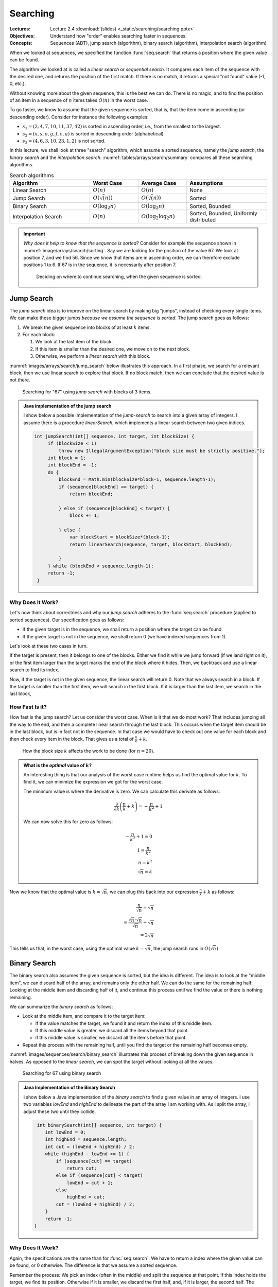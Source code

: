 =========
Searching
=========

:Lectures: Lecture 2.4 :download:`(slides) <_static/searching/searching.pptx>`
:Objectives: Understand how "order" enables searching faster in
             sequences.
:Concepts: Sequences (ADT), jump search (algorithm), binary search
           (algorithm), interpolation search (algorithm)
     

When we looked at sequences, we specified the function
:func:`seq.search` that returns a position where the given value can
be found. 

The algorithm we looked at is called a *linear search* or *sequential
search*. It compares each item of the sequence with the desired one, and
returns the position of the first match. If there is no
match, it returns a special "not found" value (-1, 0, etc.).

Without knowing more about the given sequence, this is the best we can
do. There is no magic, and to find the position of an item in a
sequence of :math:`n` items takes :math:`O(n)` in the worst case.

To go faster, we know to assume that the given sequence is sorted,
that is, that the item come in ascending (or descending
order). Consider for instance the following examples:

- :math:`s_1 = (2, 4, 7, 10, 11, 37, 42)` is sorted in ascending
  order, i.e., from the smallest to the largest.
- :math:`s_2 = (x, s, o, g, f, c, a)` is sorted in descending order
  (alphabetical)
- :math:`s_3 = (4, 6, 3, 10, 23, 1, 2)` is not sorted.

In this lecture, we shall look at three "search" algorithm, which
assume a sorted sequence, namely the *jump search*, the *binary
search* and the *interpolation
search*. :numref:`tables/arrays/search/summary` compares all these
searching algorithms.
 
.. csv-table:: Search algorithms
   :name: tables/arrays/search/summary
   :header: "Algorithm", "Worst Case", "Average Case", "Assumptions"
   :widths: 25, 15, 15, 25

   "Linear Search", ":math:`O(n)`", ":math:`O(n)`", "None"            
   "Jump Search", ":math:`O(\sqrt(n))`", ":math:`O(\sqrt(n))`", "Sorted"
   "Binary Search", ":math:`O(\log_2 n)`", ":math:`O(\log_2 n)`", "Sorted, Bounded"
   "Interpolation Search", ":math:`O(n)`", ":math:`O(\log_2 \log_2 n)`", "Sorted, Bounded, Uniformly distributed"

.. important::

   *Why does it help to know that the sequence is sorted?* Consider
   for example the sequence shown in
   :numref:`image/arrays/search/sorting`. Say we are looking for the
   position of the value 67. We look at position 7, and we
   find 56. Since we know that items are in ascending order, we can
   therefore exclude positions 1 to 6. If 67 is in the sequence, it is
   necessarily after position 7.

   .. _image/arrays/search/sorting:
   
   .. figure:: _static/images/search_sorted.png
      :name: 

      Deciding on where to continue searching, when the given sequence
      is sorted.

Jump Search
===========

.. index:: jump search

The *jump search* idea is to improve on the linear search by making
big "jumps", instead of checking every single items. We can make these
bigger jumps *because we assume the sequence is sorted*. The jump
search goes as follows:

1. We break the given sequence into blocks of at least :math:`k`
   items.

2. For each block:

   1. We look at the last item of the block.

   2. If this item is smaller than the desired one, we move on to the
      next block.

   3. Otherwise, we perform a *linear search* with this block.

:numref:`images/arrays/search/jump_search` below illustrates this
approach. In a first phase, we search for a relevant block, then
we use linear search to explore that block. If no block match, then
we can conclude that the desired value is not there.

.. _images/arrays/search/jump_search:

.. figure:: _static/images/jump_search.png

   Searching for "67" using *jump search* with blocks of 3 items.

.. admonition:: Java implementation of the jump search
   :class: toggle

   I show below a possible implementation of the *jump-search* to
   search into a given array of integers. I assume there is a
   procedure `linearSearch`, which implements a linear search between
   two given indices.
           
   .. code-block:: java

      int jumpSearch(int[] sequence, int target, int blockSize) {
           if (blockSize < 1)
               throw new IllegalArgumentException("block size must be strictly positive.");
           int block = 1;
           int blockEnd = -1;
           do {
               blockEnd = Math.min(blockSize*block-1, sequence.length-1);
               if (sequence[blockEnd] == target) {
                   return blockEnd;

               } else if (sequence[blockEnd] < target) {
                   block += 1;

               } else {
                   var blockStart = blockSize*(block-1);
                   return linearSearch(sequence, target, blockStart, blockEnd);

               }
           } while (blockEnd < sequence.length-1);
           return -1;
       }

Why Does it Work?
-----------------

Let's now think about correctness and why our *jump search* adheres to
the :func:`seq.search` procedure (applied to sorted sequences). Our
specification goes as follows:

- If the given target is in the sequence, we shall return a
  position where the target can be found

- If the given target is not in the sequence, we shall return 0 (we
  have indexed sequences from 1).

Let's look at these two cases in turn.

If the target is present, then it belongs to one of the blocks. Either
we find it while we jump forward (if we land right on it), or the first item
larger than the target marks the end of the block where it hides. Then,
we backtrack and use a linear search to find its index.

Now, if the target is not in the given sequence, the linear search
will return 0. Note that we always search in a block. If the target is
smaller than the first item, we will search in the first block. If it
is larger than the last item, we search in the last block,
       
How Fast Is it?
---------------

How fast is the jump search? Let us consider the worst case. When is
it that we do most work? That includes jumping all the way to the end,
and then a complete linear search through the last block. This
occurs when the target item should be in the last block, but is in
fact not in the sequence. In that case we would have to check out one
value for each block and then check every item in the block. That
gives us a total of :math:`\frac{n}{k} + k`.

.. figure:: _static/images/jump_search_k.png
   :figclass: margin

   How the block size :math:`k` affects the work to be done (for
   :math:`n=20`).
    
.. admonition:: What is the *optimal* value of :math:`k`?
   :class: toggle

   An interesting thing is that our analysis of the worst case runtime
   helps us find the optimal value for :math:`k`. To find it, we can
   minimize the expression we got for the worst case.
   
   The minimum value is where the derivative is zero. We can calculate
   this derivate as follows:

   .. math::
      
      \frac{\partial}{\partial k} \left( \frac{n}{k} + k \right) = -\frac{n}{k^2} + 1

   We can now solve this for zero as follows:
   
   .. math::
      
      -\frac{n}{k^2} + 1 = 0 \\
      1 = \frac{n}{k^2} \\
      n = k^2 \\
      \sqrt{n} = k

Now we know that the optimal value is :math:`k=\sqrt{n}`, we can plug this
back into our expression :math:`\frac{n}{k} + k` as follows:

.. math::

   \frac{n}{\sqrt{n}} + \sqrt{n} \\
   = \frac{\sqrt{n} \cdot \sqrt{n}}{\sqrt{n}} + \sqrt{n} \\
   = 2\sqrt{n}

This tells us that, in the worst case, using the optimal value
:math:`k=\sqrt{n}`, the jump search runs in :math:`O(\sqrt{n})`
      
Binary Search
=============

.. index:: binary search

The binary search also assumes the given sequence is sorted, but the
idea is different. The idea is to look at the "middle item",
we can discard half of the array, and remains only the other half. We
can do the same for the remaining half: Looking at the middle item and
discarding half of it, and continue this process until we find the
value or there is nothing remaining.

We can summarize the *binary search* as follows:

- Look at the middle item, and compare it to the target item:

  - If the value matches the target, we found it and return the index
    of this middle item.
  
  - If this middle value is greater, we discard all the items beyond
    that point.

  - if this middle value is smaller, we discard all the items before
    that point.

- Repeat this process with the remaining half, until you find the
  target or the remaining half becomes empty.

:numref:`images/sequences/search/binary_search` illustrates this
process of breaking down the given sequence in halves. As opposed to
the *linear search*, we can spot the target without looking at all the
values.
  
.. _images/sequences/search/binary_search:

.. figure:: _static/images/binary_search.png

   Searching for 67 using binary search

.. admonition:: Java Implementation of the Binary Search
   :class: toggle

   I show below a Java implementation of the *binary search* to find a
   given value in an array of integers. I use two variables `lowEnd`
   and `highEnd` to delineate the part of the array I am working
   with. As I split the array, I adjust these two until they collide.
                
   .. code-block:: java

     int binarySearch(int[] sequence, int target) {
        int lowEnd = 0;
        int highEnd = sequence.length;
        int cut = (lowEnd + highEnd) / 2;
        while (highEnd - lowEnd >= 1) {
            if (sequence[cut] == target)
                return cut;
            else if (sequence[cut] < target)
                lowEnd = cut + 1;
            else
                highEnd = cut;
            cut = (lowEnd + highEnd) / 2;
        }
        return -1;
    }
   
Why Does It Work?
-----------------

Again, the specifications are the same than for :func:`seq.search`: We
have to return a index where the given value can be found, or 0
otherwise. The difference is that we assume a sorted sequence.

Remember the process: We pick an index (often in the middle) and split
the sequence at that point. If this index holds the target, we find
its position. Otherwise if it is smaller, we discard the first half,
and, if it is larger, the second half. The target is necessarily in
the half we have selected.

Besides, this half-sequence is necessarily smaller. As we further
split it, if we we don't the target, we eventually end up with a sub
sequence of 1 element, where we can check if it is or not the target.


How Fast Is It?
---------------

As often, let us consider the worst case. When is it that we check the
most items? It happens when the given item is not in the sequence, but
still in between the first and last item. In that case. we will
"split" halves until there is nothing to split anymore.

How many time can we split? Since we consistently split the sequence
in two, we are looking for a number :math:`b` such as:

.. math::

   n = \overbrace{2 \times 2 \times \ldots \times 2}^{b \; \textrm{times}} \\
   b = \log_2 n

Since every time we split the sequence, we have to check the middle
item, we will check :math:`\log_2 n` items. That is, in the worst
case, the binary search runs in :math:`O(\log_2 n)`.

Interpolation Search
====================

.. index:: interpolation search

Say we modify the binary search so that we don't halve the sequence,
but split it at the two thirds (2/3). Would that help? If we are
lucky, we would discard 2/3 (more than a half). If we are unlucky, we
only discard one third and are left with two thirds. Not so good. In
general splitting in half is our best bet.

But there is case, where we try to guess where to split and therefore
do better than the binary search. This is the *interpolation
search*. It assumes however that not only the sequence is sorted, but
the values are uniformly distributed. By uniform distribution, we
assume that there is no "clusters" of values very close to each
other. Consider the following examples:

- :math:`s_1=(1, 3, 7, 10, 12, 15, 17, 20)` is uniformly distributed (roughly)

- :math:`s_2=(1, 5, 6, 6, 6, 7, 7, 10)` has a cluster of values
  between 5 and 7, so it is not uniformly distributed.

The idea of the interpolation search is to guess where the target value
should be. For instance, if we search for 17 in :math:`s_1`, we could
read the first and last value to get the total range, and estimate
that 17 should be at index 7, by making a linear interpolation
:math:`7 \approx 8 \times \frac{17}{20 - 1}`.

The *interpolation search* closely resemble binary search. The
difference is that we do not check the middle item, but we guess
*by interpolation* the position of the target value.

.. note::

   The interpolation search is somehow what we use when we search in an
   old fashion dictionary. If we search a word that starts with a 'z',
   we will not open the dictionary in the middle, but rather further
   towards the last pages. We do this because we assume that the words
   are roughly uniformly dictionary.


.. admonition:: Java Implementation of the interpolation Search
   :class: toggle

   I show below a Java implementation of the interpolation
   search. Compared to the binary search above, there are two changes:

   - We compute the value of the :code:`cut` variable by interpolating
     the target position from the values at the low and high ends.

   - We exit the main loop as soon as the cut goes out of the known
     low and high ends, which occurs when the value is not in the
     sequence.

   .. code-block:: java
      :linenos:
      :emphasize-lines: 4, 5, 13
                      
      int interpolationSearch(int[] sequence, int target) {
          int lowEnd = 0;
          int highEnd = sequence.length;
          int cut = interpolate(sequence, lowEnd, highEnd, target);
          while (highEnd - lowEnd > 1 &&
                 cut >= lowEnd && cut < highEnd) {
              if (sequence[cut] == target)
                  return cut;
              else if (sequence[cut] < target)
                  lowEnd = cut + 1;
              else
                  highEnd = cut;
              cut = interpolate(sequence, lowEnd, highEnd, target);
          }
          return -1;
      }

      int interpolate(int[] sequence, int low, int high, int target) {
          if (low == high) return low;
          float ratio = (target - sequence[low])
                 / (sequence[high-1] - sequence[low]);
          return low + Math.round((high-1-low) * ratio);
      }

      
Why Does It Work?
-----------------

In essence, the interpolation search is an optimization of the binary
search for situations where we know the distribution of the given
sequence. So it works for the same reasons.

How Fast Is It?
---------------

Interpolation search runs, in average, in :math:`O(\log_2 \log_2
n)`. In the worst case, it performs as bad as the *linear search*,
that is, it runs in :math:`O(n)`. The proof is beyond the scope of
this course, and I refer you to `Wikipedia
<https://en.wikipedia.org/wiki/Interpolation_search>`_ and to the
following article:

- Perl, Y., Itai, A., & Avni, H. (1978). Interpolation search—a log
  log n search. Communications of the ACM, 21(7), 550–553.

Now, regardless of the maths, when the sequence is uniformly
distributed, interpolations search outperforms binary search because
it discards more than half the sequence at each "split".
